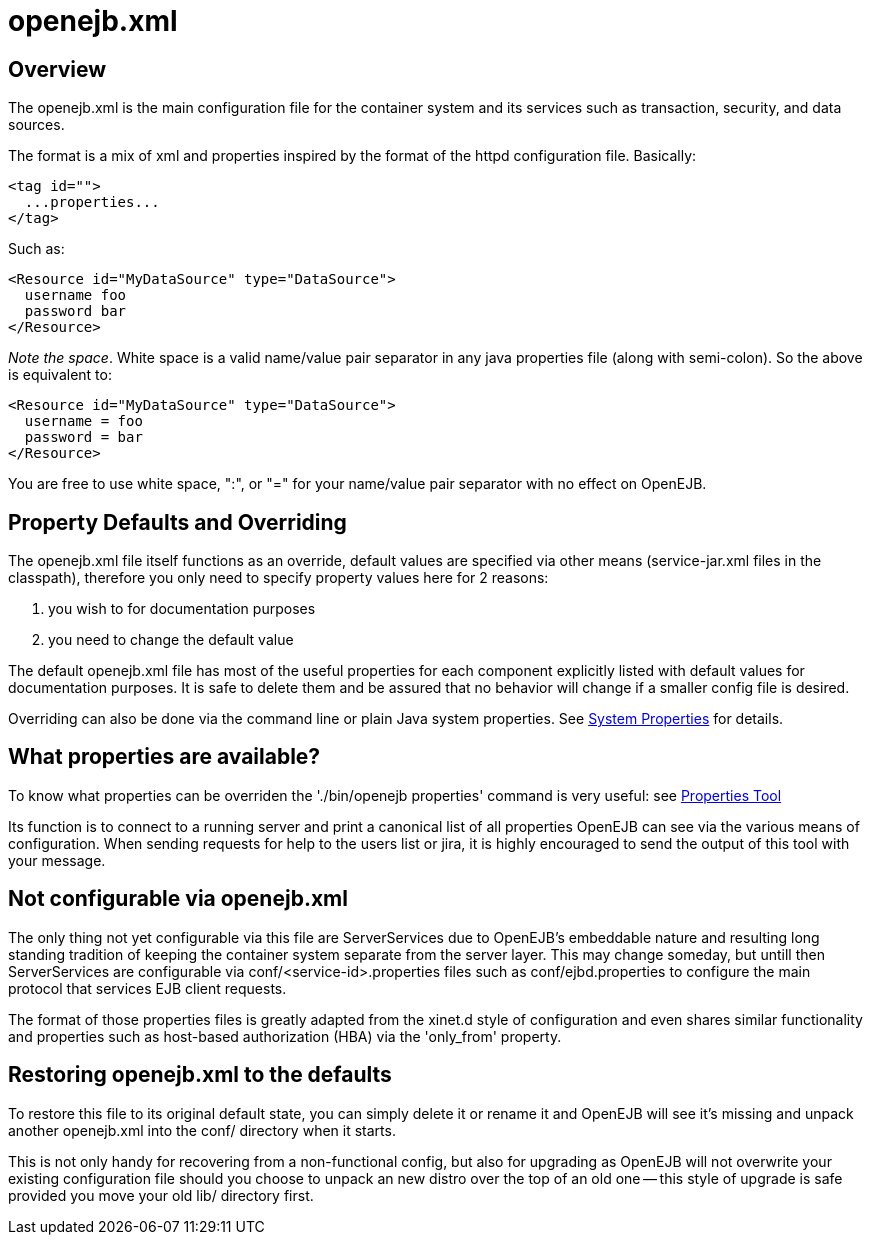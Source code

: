 = openejb.xml
:index-group: EJB
:jbake-date: 2018-12-05
:jbake-type: page
:jbake-status: published

== Overview

The openejb.xml is the main configuration file for the container system and its services such as transaction, security, and data sources.

The format is a mix of xml and properties inspired by the format of the httpd configuration file.
Basically:

[source,xml]
----
<tag id="">
  ...properties...
</tag>
----

Such as:

[source,xml]
----
<Resource id="MyDataSource" type="DataSource">
  username foo
  password bar
</Resource>
----

_Note the space_.
White space is a valid name/value pair separator in any java properties file (along with semi-colon).
So the above is equivalent to:

[source,xml]
----
<Resource id="MyDataSource" type="DataSource">
  username = foo
  password = bar
</Resource>
----

You are free to use white space, ":", or "=" for your name/value pair separator with no effect on OpenEJB.

== Property Defaults and Overriding

The openejb.xml file itself functions as an override, default values are specified via other means (service-jar.xml files in the classpath), therefore you only need to specify property values here for 2 reasons: +

. you wish to for documentation purposes
. you need to change the default value

The default openejb.xml file has most of the useful properties for each component explicitly listed with default values for documentation purposes.
It is safe to delete them and be assured that no behavior will change if a smaller config file is desired.

Overriding can also be done via the command line or plain Java system properties.
See xref:system-properties.adoc[System Properties] for details.

== What properties are available?

To know what properties can be overriden the './bin/openejb properties' command is very useful: see xref:properties-tool.adoc[Properties Tool]

Its function is to connect to a running server and print a canonical list of all properties OpenEJB can see via the various means of configuration.
When sending requests for help to the users list or jira, it is highly encouraged to send the output of this tool with your message.

== Not configurable via openejb.xml

The only thing not yet configurable via this file are ServerServices due to OpenEJB's embeddable nature and resulting long standing tradition of keeping the container system separate from the server layer.
This may change someday, but untill then ServerServices are configurable via conf/<service-id>.properties files such as conf/ejbd.properties to configure the main protocol that services EJB client requests.

The format of those properties files is greatly adapted from the xinet.d style of configuration and even shares similar functionality and properties such as host-based authorization (HBA) via the 'only_from' property.

== Restoring openejb.xml to the defaults

To restore this file to its original default state, you can simply delete it or rename it and OpenEJB will see it's missing and unpack another openejb.xml into the conf/ directory when it starts.

This is not only handy for recovering from a non-functional config, but also for upgrading as OpenEJB will not overwrite your existing configuration file should you choose to unpack an new distro over the top of an old one -- this style of upgrade is safe provided you move your old lib/ directory first.
